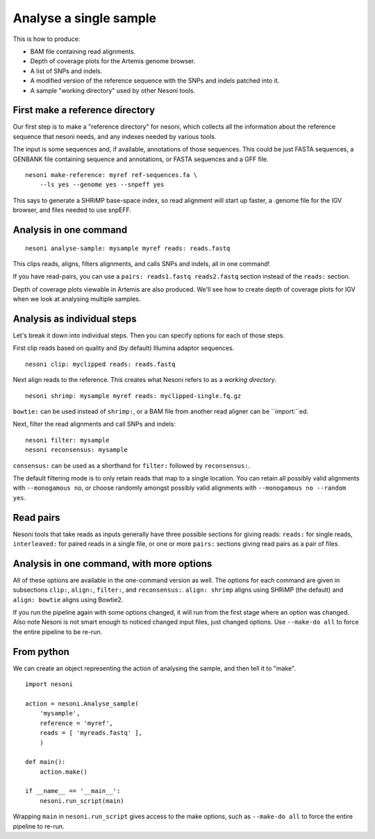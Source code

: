 
Analyse a single sample
=======================

This is how to produce:

* BAM file containing read alignments.
* Depth of coverage plots for the Artemis genome browser.
* A list of SNPs and indels.
* A modified version of the reference sequence with the SNPs and indels patched into it.
* A sample "working directory" used by other Nesoni tools.


.. _make-reference:

First make a reference directory
--------------------------------

Our first step is to make a "reference directory" for nesoni,
which collects all the information about the reference sequence that nesoni needs,
and any indexes needed by various tools.

The input is some sequences and, if available, annotations of those sequences.
This could be just FASTA sequences, 
a GENBANK file containing sequence and annotations, 
or FASTA sequences and a GFF file.

::

  nesoni make-reference: myref ref-sequences.fa \
      --ls yes --genome yes --snpeff yes

This says to generate a SHRiMP base-space index,
so read alignment will start up faster,
a .genome file for the IGV browser,
and files needed to use snpEFF.

Analysis in one command
-----------------------

::

  nesoni analyse-sample: mysample myref reads: reads.fastq

This clips reads, aligns, filters alignments, and calls SNPs and indels, all in one command!

If you have read-pairs, you can use a ``pairs: reads1.fastq reads2.fastq`` section
instead of the ``reads:`` section.

Depth of coverage plots viewable in Artemis are also produced.
We'll see how to create depth of coverage plots for IGV 
when we look at analysing multiple samples.

Analysis as individual steps
----------------------------

Let's break it down into individual steps.
Then you can specify options for each of those steps.

First clip reads based on quality
and (by default) Illumina adaptor sequences.
::

  nesoni clip: myclipped reads: reads.fastq

Next align reads to the reference.
This creates what Nesoni refers to as a `working directory`.
::

  nesoni shrimp: mysample myref reads: myclipped-single.fq.gz

``bowtie:`` can be used instead of ``shrimp:``, 
or a BAM file from another read aligner can be ``import:``ed.

Next, filter the read alignments and call SNPs and indels:
::

  nesoni filter: mysample
  nesoni reconsensus: mysample

``consensus:`` can be used as a shorthand for ``filter:`` followed by ``reconsensus:``.

The default filtering mode is to only retain reads that map to a single location.
You can retain all possibly valid alignments with ``--monogamous no``, 
or choose randomly amongst possibly valid alignments with
``--monogamous no --random yes``.

Read pairs
----------

Nesoni tools that take reads as inputs generally have three possible sections
for giving reads: 
``reads:`` for single reads, 
``interleaved:`` for paired reads in a single file,
or one or more ``pairs:`` sections giving read pairs as a pair of files.

Analysis in one command, with more options
------------------------------------------

All of these options are available in the one-command version as well.
The options for each command are given in subsections
``clip:``, ``align:``, ``filter:``, and ``reconsensus:``.
``align: shrimp`` aligns using SHRiMP (the default) and 
``align: bowtie`` aligns using Bowtie2.

If you run the pipeline again with some options changed,
it will run from the first stage where an option was changed.
Also note Nesoni is not smart enough to noticed changed input files,
just changed options.
Use ``--make-do all`` to force the entire pipeline to be re-run.

From python
-----------

We can create an object representing the action of analysing the sample,
and then tell it to "make".
::
  
  import nesoni
  
  action = nesoni.Analyse_sample(
      'mysample',
      reference = 'myref',
      reads = [ 'myreads.fastq' ],
      )

  def main():  
      action.make()

  if __name__ == '__main__': 
      nesoni.run_script(main)

Wrapping ``main`` in ``nesoni.run_script`` gives access to the make options,
such as ``--make-do all`` to force the entire pipeline to re-run.



